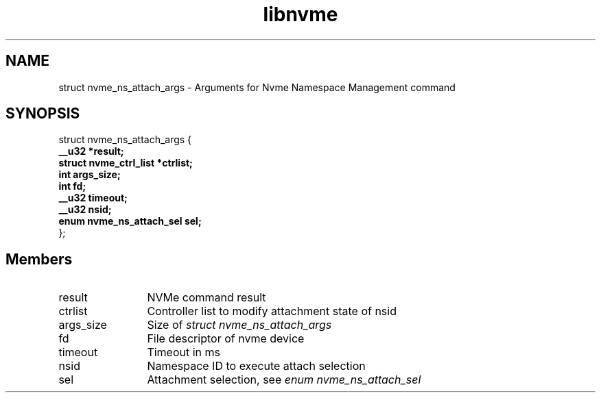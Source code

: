 .TH "libnvme" 9 "struct nvme_ns_attach_args" "February 2022" "API Manual" LINUX
.SH NAME
struct nvme_ns_attach_args \- Arguments for Nvme Namespace Management command
.SH SYNOPSIS
struct nvme_ns_attach_args {
.br
.BI "    __u32 *result;"
.br
.BI "    struct nvme_ctrl_list *ctrlist;"
.br
.BI "    int args_size;"
.br
.BI "    int fd;"
.br
.BI "    __u32 timeout;"
.br
.BI "    __u32 nsid;"
.br
.BI "    enum nvme_ns_attach_sel sel;"
.br
.BI "
};
.br

.SH Members
.IP "result" 12
NVMe command result
.IP "ctrlist" 12
Controller list to modify attachment state of nsid
.IP "args_size" 12
Size of \fIstruct nvme_ns_attach_args\fP
.IP "fd" 12
File descriptor of nvme device
.IP "timeout" 12
Timeout in ms
.IP "nsid" 12
Namespace ID to execute attach selection
.IP "sel" 12
Attachment selection, see \fIenum nvme_ns_attach_sel\fP
